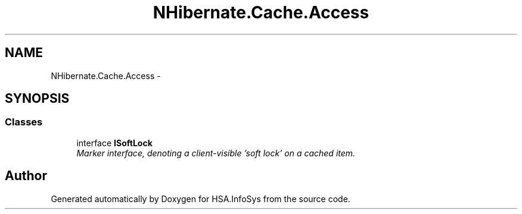 .TH "NHibernate.Cache.Access" 3 "Fri Jul 5 2013" "Version 1.0" "HSA.InfoSys" \" -*- nroff -*-
.ad l
.nh
.SH NAME
NHibernate.Cache.Access \- 
.SH SYNOPSIS
.br
.PP
.SS "Classes"

.in +1c
.ti -1c
.RI "interface \fBISoftLock\fP"
.br
.RI "\fIMarker interface, denoting a client-visible 'soft lock' on a cached item\&. \fP"
.in -1c
.SH "Author"
.PP 
Generated automatically by Doxygen for HSA\&.InfoSys from the source code\&.
